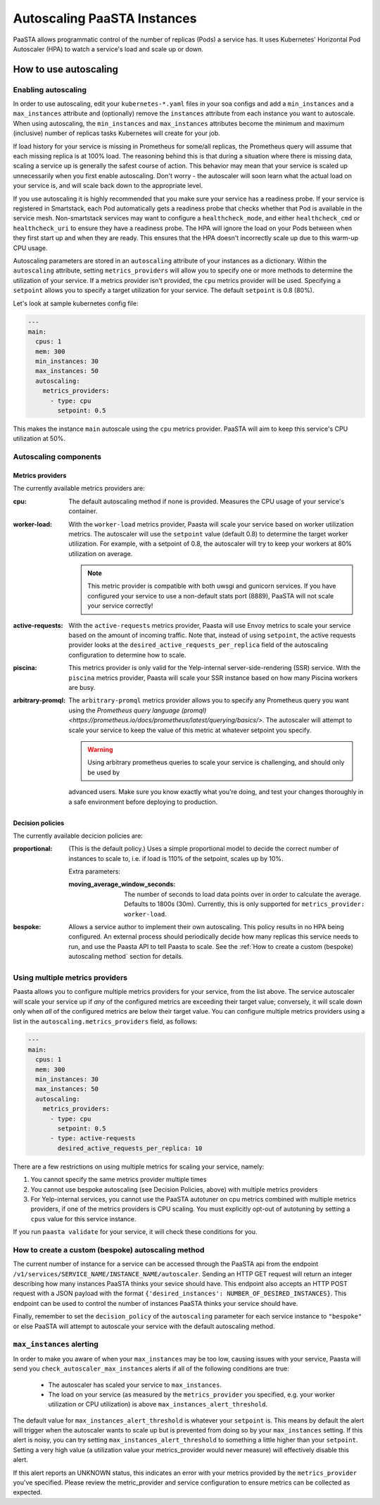 ====================================
Autoscaling PaaSTA Instances
====================================

PaaSTA allows programmatic control of the number of replicas (Pods) a service has.
It uses Kubernetes' Horizontal Pod Autoscaler (HPA) to watch a service's load and scale up or down.

How to use autoscaling
======================

Enabling autoscaling
--------------------

In order to use autoscaling, edit your ``kubernetes-*.yaml`` files in your soa
configs and add a ``min_instances`` and a ``max_instances`` attribute and
(optionally) remove the ``instances`` attribute from each instance you want to autoscale.
When using autoscaling, the ``min_instances`` and ``max_instances`` attributes
become the minimum and maximum (inclusive) number of replicas tasks Kubernetes will
create for your job.

If load history for your service is missing in Prometheus for some/all replicas, the Prometheus query will assume that each missing replica is at 100% load.
The reasoning behind this is that during a situation where there is missing data, scaling a service up is generally the safest course of action.
This behavior may mean that your service is scaled up unnecessarily when you first enable autoscaling.
Don't worry - the autoscaler will soon learn what the actual load on your service is, and will scale back down to the appropriate level.

If you use autoscaling it is highly recommended that you make sure your service has a readiness probe.
If your service is registered in Smartstack, each Pod automatically gets a readiness probe that checks whether that Pod is available in the service mesh.
Non-smartstack services may want to configure a ``healthcheck_mode``, and either ``healthcheck_cmd`` or  ``healthcheck_uri`` to ensure they have a readiness probe.
The HPA will ignore the load on your Pods between when they first start up and when they are ready.
This ensures that the HPA doesn't incorrectly scale up due to this warm-up CPU usage.

Autoscaling parameters are stored in an ``autoscaling`` attribute of your instances as a dictionary.
Within the ``autoscaling`` attribute, setting ``metrics_providers`` will allow you to specify one or more methods to determine the utilization of your service.
If a metrics provider isn't provided, the ``cpu`` metrics provider will be used.
Specifying a ``setpoint`` allows you to specify a target utilization for your service.
The default ``setpoint`` is 0.8 (80%).

Let's look at sample kubernetes config file:

.. sourcecode:: yaml

   ---
   main:
     cpus: 1
     mem: 300
     min_instances: 30
     max_instances: 50
     autoscaling:
       metrics_providers:
         - type: cpu
           setpoint: 0.5

This makes the instance ``main`` autoscale using the ``cpu`` metrics provider.
PaaSTA will aim to keep this service's CPU utilization at 50%.

Autoscaling components
----------------------

Metrics providers
^^^^^^^^^^^^^^^^^

The currently available metrics providers are:

:cpu:
  The default autoscaling method if none is provided.
  Measures the CPU usage of your service's container.

:worker-load:
  With the ``worker-load`` metrics provider, Paasta will scale your service based on worker utilization metrics.
  The autoscaler will use the ``setpoint`` value (default 0.8) to determine the target worker utilization.
  For example, with a setpoint of 0.8, the autoscaler will try to keep your workers at 80% utilization on average.

  .. note::
    This metric provider is compatible with both uwsgi and gunicorn services.
    If you have configured your service to use a non-default stats port (8889), PaaSTA will not scale your service correctly!

:active-requests:
  With the ``active-requests`` metrics provider, Paasta will use Envoy metrics to scale your service based on the amount
  of incoming traffic.  Note that, instead of using ``setpoint``, the active requests provider looks at the
  ``desired_active_requests_per_replica`` field of the autoscaling configuration to determine how to scale.

:piscina:
  This metrics provider is only valid for the Yelp-internal server-side-rendering (SSR) service. With the ``piscina``
  metrics provider, Paasta will scale your SSR instance based on how many Piscina workers are busy.

:arbitrary-promql:
  The ``arbitrary-promql`` metrics provider allows you to specify any Prometheus query you want using the `Prometheus
  query language (promql) <https://prometheus.io/docs/prometheus/latest/querying/basics/>`.  The autoscaler will attempt
  to scale your service to keep the value of this metric at whatever setpoint you specify.

  .. warning:: Using arbitrary prometheus queries to scale your service is challenging, and should only be used by
  advanced users.  Make sure you know exactly what you're doing, and test your changes thoroughly in a safe environment
  before deploying to production.

Decision policies
^^^^^^^^^^^^^^^^^

The currently available decicion policies are:

:proportional:
  (This is the default policy.)
  Uses a simple proportional model to decide the correct number of instances
  to scale to, i.e. if load is 110% of the setpoint, scales up by 10%.

  Extra parameters:

  :moving_average_window_seconds:
    The number of seconds to load data points over in order to calculate the average.
    Defaults to 1800s (30m).
    Currently, this is only supported for ``metrics_provider: worker-load``.

:bespoke:
  Allows a service author to implement their own autoscaling.
  This policy results in no HPA being configured.
  An external process should periodically decide how many replicas this service needs to run, and use the Paasta API to tell Paasta to scale.
  See the :ref:`How to create a custom (bespoke) autoscaling method` section for details.

Using multiple metrics providers
--------------------------------

Paasta allows you to configure multiple metrics providers for your service, from the list above.  The service autoscaler
will scale your service up if *any* of the configured metrics are exceeding their target value; conversely, it will
scale down only when *all* of the configured metrics are below their target value.  You can configure multiple metrics
providers using a list in the ``autoscaling.metrics_providers`` field, as follows:

.. sourcecode:: yaml

   ---
   main:
     cpus: 1
     mem: 300
     min_instances: 30
     max_instances: 50
     autoscaling:
       metrics_providers:
         - type: cpu
           setpoint: 0.5
         - type: active-requests
           desired_active_requests_per_replica: 10

There are a few restrictions on using multiple metrics for scaling your service, namely:

1. You cannot specify the same metrics provider multiple times
2. You cannot use bespoke autoscaling (see Decision Policies, above) with multiple metrics providers
3. For Yelp-internal services, you cannot use the PaaSTA autotuner on cpu metrics combined with multiple metrics
   providers, if one of the metrics providers is CPU scaling.  You must explicitly opt-out of autotuning by setting a
   ``cpus`` value for this service instance.

If you run ``paasta validate`` for your service, it will check these conditions for you.


How to create a custom (bespoke) autoscaling method
---------------------------------------------------

The current number of instance for a service can be accessed through the PaaSTA
api from the endpoint ``/v1/services/SERVICE_NAME/INSTANCE_NAME/autoscaler``.
Sending an HTTP GET request will return an integer describing how many
instances PaaSTA thinks your sevice should have. This endpoint also accepts an
HTTP POST request with a JSON payload with the format ``{'desired_instances':
NUMBER_OF_DESIRED_INSTANCES}``. This endpoint can be used to control the number
of instances PaaSTA thinks your service should have.

Finally, remember to set the ``decision_policy`` of the ``autoscaling``
parameter for each service instance to ``"bespoke"`` or else PaaSTA will
attempt to autoscale your service with the default autoscaling method.


``max_instances`` alerting
--------------------------

In order to make you aware of when your ``max_instances`` may be too low, causing issues with your service, Paasta will send you ``check_autoscaler_max_instances`` alerts if all of the following conditions are true:

  * The autoscaler has scaled your service to ``max_instances``.

  * The load on your service (as measured by the ``metrics_provider`` you specified, e.g. your worker utilization or CPU utilization) is above ``max_instances_alert_threshold``.

The default value for ``max_instances_alert_threshold`` is whatever your ``setpoint`` is.
This means by default the alert will trigger when the autoscaler wants to scale up but is prevented from doing so by your ``max_instances`` setting.
If this alert is noisy, you can try setting ``max_instances_alert_threshold`` to something a little higher than your ``setpoint``.
Setting a very high value (a utilization value your metrics_provider would never measure) will effectively disable this alert.

If this alert reports an UNKNOWN status, this indicates an error with your metrics provided by the ``metrics_provider`` you've specified.  Please review the metric_provider and service configuration to ensure metrics can be collected as expected.
